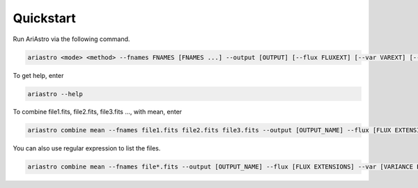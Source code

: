 Quickstart
===========

Run AriAstro via the following command.

.. code-block:: bash

		ariastro <mode> <method> --fnames FNAMES [FNAMES ...] --output [OUTPUT] [--flux FLUXEXT] [--var VAREXT] [--wl WLEXT]


To get help, enter

.. code-block:: bash
		
		ariastro --help


To combine file1.fits, file2.fits, file3.fits ..., with mean, enter

.. code-block:: bash
		
		ariastro combine mean --fnames file1.fits file2.fits file3.fits --output [OUTPUT_NAME] --flux [FLUX EXTENSIONS] --var [VARIANCE EXTENSIONS]

You can also use regular expression to list the files.

.. code-block:: bash
		
		ariastro combine mean --fnames file*.fits --output [OUTPUT_NAME] --flux [FLUX EXTENSIONS] --var [VARIANCE EXTENSIONS]



